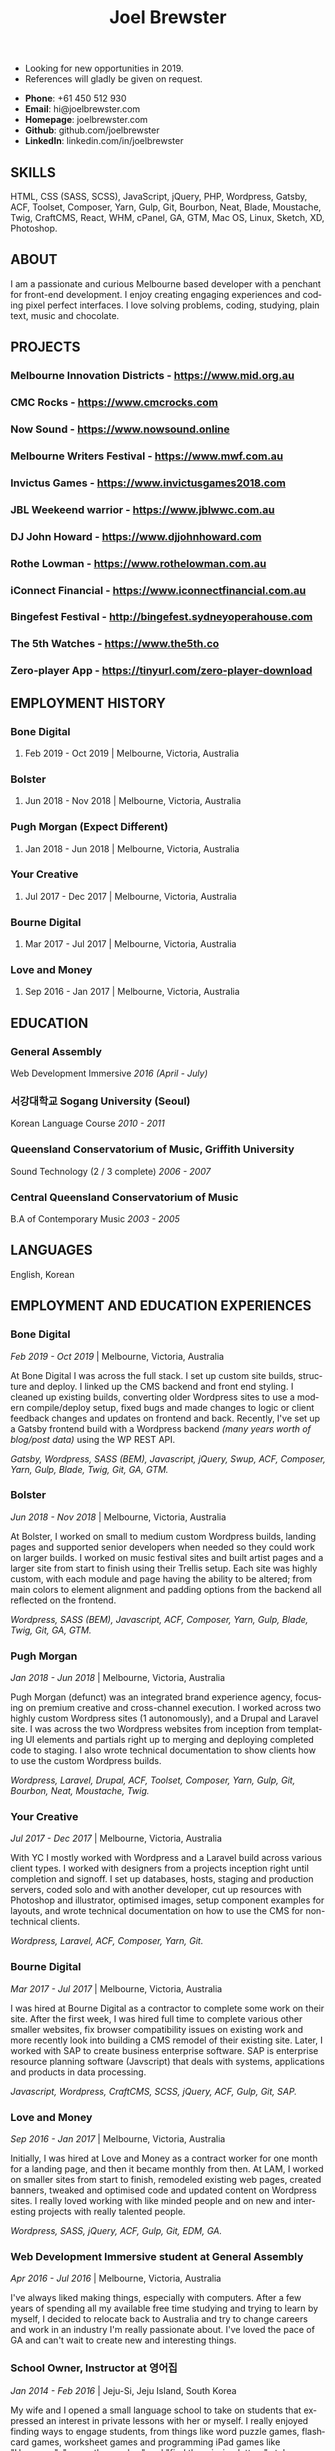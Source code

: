 #+TITLE: Joel Brewster
#+STARTUP: inlineimages
#+LANGUAGE: en
#+OPTIONS: toc:nil date:nil num:nil author:nil html-postamble:nil
#+HTML_HEAD: <link rel="stylesheet" type="text/css" href="styles/resume.css" />
# wkhtmltopdf -d 72 -s A4 joelbrewster_resume.html joelbrewster_resume.pdf


+ Looking for new opportunities in 2019.
+ References will gladly be given on request.


+ *Phone*: +61 450 512 930
+ *Email*: hi@joelbrewster.com
+ *Homepage*: joelbrewster.com
+ *Github*: github.com/joelbrewster
+ *LinkedIn*: linkedin.com/in/joelbrewster

** SKILLS
   HTML, CSS (SASS, SCSS), JavaScript, jQuery, PHP, Wordpress, Gatsby, ACF, Toolset, Composer, Yarn, Gulp, Git, Bourbon, Neat, Blade, Moustache, Twig, CraftCMS, React, WHM, cPanel, GA, GTM, Mac OS, Linux, Sketch, XD, Photoshop.

** ABOUT
   I am a passionate and curious Melbourne based developer with a penchant for front-end development. I enjoy creating engaging experiences and coding pixel perfect interfaces. I love solving problems, coding, studying, plain text, music and chocolate.

** PROJECTS
*** *Melbourne Innovation Districts* - https://www.mid.org.au
*** *CMC Rocks* - https://www.cmcrocks.com
*** *Now Sound* - https://www.nowsound.online
*** *Melbourne Writers Festival* - https://www.mwf.com.au
*** *Invictus Games* - https://www.invictusgames2018.com
*** *JBL Weekeend warrior* - https://www.jblwwc.com.au
*** *DJ John Howard* - https://www.djjohnhoward.com
*** *Rothe Lowman* - https://www.rothelowman.com.au
*** *iConnect Financial* - https://www.iconnectfinancial.com.au
*** *Bingefest Festival* - http://bingefest.sydneyoperahouse.com
*** *The 5th Watches* - https://www.the5th.co
*** *Zero-player App* - https://tinyurl.com/zero-player-download

** EMPLOYMENT HISTORY
*** *Bone Digital*
**** Feb 2019 - Oct 2019 | Melbourne, Victoria, Australia

*** *Bolster*
**** Jun 2018 - Nov 2018 | Melbourne, Victoria, Australia

*** *Pugh Morgan* (Expect Different)
**** Jan 2018 - Jun 2018 | Melbourne, Victoria, Australia

*** *Your Creative*
**** Jul 2017 - Dec 2017 | Melbourne, Victoria, Australia

*** *Bourne Digital*
**** Mar 2017 - Jul 2017 | Melbourne, Victoria, Australia

*** *Love and Money*
**** Sep 2016 - Jan 2017 | Melbourne, Victoria, Australia

** EDUCATION
*** *General Assembly*
    Web Development Immersive /2016 (April - July)/

*** *서강대학교 Sogang University (Seoul)*
    Korean Language Course /2010 - 2011/

*** *Queensland Conservatorium of Music, Griffith University*
    Sound Technology (2 / 3 complete) /2006 - 2007/

*** *Central Queensland Conservatorium of Music*
    B.A of Contemporary Music /2003 - 2005/

** LANGUAGES
   English, Korean

** EMPLOYMENT AND EDUCATION EXPERIENCES
*** *Bone Digital*
    /Feb 2019 - Oct 2019/ | Melbourne, Victoria, Australia

    At Bone Digital I was across the full stack. I set up custom site builds, structure and deploy. I linked up the CMS backend and front end styling. I cleaned up existing builds, converting older Wordpress sites to use a modern compile/deploy setup, fixed bugs and made changes to logic or client feedback changes and updates on frontend and back. Recently, I've set up a Gatsby frontend build with a Wordpress backend /(many years worth of blog/post data)/ using the WP REST API.

    /Gatsby, Wordpress, SASS (BEM), Javascript, jQuery, Swup, ACF, Composer, Yarn, Gulp, Blade, Twig, Git, GA, GTM./

*** *Bolster*
    /Jun 2018 - Nov 2018/ | Melbourne, Victoria, Australia

    At Bolster, I worked on small to medium custom Wordpress builds, landing pages and supported senior developers when needed so they could work on larger builds. I worked on music festival sites and built artist pages and a larger site from start to finish using their Trellis setup. Each site was highly custom, with each module and page having the ability to be altered; from main colors to element alignment and padding options from the backend all reflected on the frontend.

    /Wordpress, SASS (BEM), Javascript, ACF, Composer, Yarn, Gulp, Blade, Twig, Git, GA, GTM./

*** *Pugh Morgan*
    /Jan 2018 - Jun 2018/ | Melbourne, Victoria, Australia

    Pugh Morgan (defunct) was an integrated brand experience agency, focusing on premium creative and cross-channel execution. I worked across two highly custom Wordpress sites (1 autonomously), and a Drupal and Laravel site. I was across the two Wordpress websites from inception from templating UI elements and partials right up to merging and deploying completed code to staging. I also wrote technical documentation to show clients how to use the custom Wordpress builds.

    /Wordpress, Laravel, Drupal, ACF, Toolset, Composer, Yarn, Gulp, Git, Bourbon, Neat, Moustache, Twig./

*** *Your Creative*
    /Jul 2017 - Dec 2017/ | Melbourne, Victoria, Australia

    With YC I mostly worked with Wordpress and a Laravel build across various client types. I worked with designers from a projects inception right until completion and signoff. I set up databases, hosts, staging and production servers, coded solo and with another developer, cut up resources with Photoshop and illustrator, optimised images, setup component examples for layouts, and wrote technical documentation on how to use the CMS for non-technical clients.

    /Wordpress, Laravel, ACF, Composer, Yarn, Git./

*** *Bourne Digital*
    /Mar 2017 - Jul 2017/ | Melbourne, Victoria, Australia

    I was hired at Bourne Digital as a contractor to complete some work on their site. After the first week, I was hired full time to complete various other smaller websites, fix browser compatibility issues on existing work and more recently look into building a CMS remodel of their existing site. Later, I worked with SAP to create business enterprise software. SAP is enterprise resource planning software (Javscript) that deals with systems, applications and products in data processing.

    /Javascript, Wordpress, CraftCMS, SCSS, jQuery, ACF, Gulp, Git, SAP./

*** *Love and Money*
    /Sep 2016 - Jan 2017/ | Melbourne, Victoria, Australia

    Initially, I was hired at Love and Money as a contract worker for one month for a landing page, and then it became monthly from then. At LAM, I worked on smaller sites from start to finish, remodeled existing web pages, created banners, tweaked and optimised code and updated content on Wordpress sites. I really loved working with like minded people and on new and interesting projects with really talented people.

    /Wordpress, SASS, jQuery, ACF, Gulp, Git, EDM, GA./

*** *Web Development Immersive student at General Assembly*
    /Apr 2016 - Jul 2016/ | Melbourne, Victoria, Australia

    I've always liked making things, especially with computers. After a few years of spending all my available free time studying and trying to learn by myself, I decided to relocate back to Australia and try to change careers and work in an industry I'm really passionate about. I've loved the pace of GA and can't wait to create new and interesting things.

*** *School Owner, Instructor at 영어집*
    /Jan 2014 - Feb 2016/ | Jeju-Si, Jeju Island, South Korea

    My wife and I opened a small language school to take on students that expressed an interest in private lessons with her or myself. I really enjoyed finding ways to engage students, from things like word puzzle games, flashcard games, worksheet games and programming iPad games like "Hangman", "guess the number" and "find the missing letters" style games in python.

*** *Owner, Part Time Waiter at Winnie's Brunch Café*
    /Mar 2012 - Aug 2013/ | Jeju-Si, Jeju Island, South Korea

    My wife has always had a dream to open a brunch cafe. I managed online presence and getting local people aware of the cafe by being part of local groups with things like sponsorships, Facebook groups and local cafe blogs. I was working at a language school and working at the cafe in my spare time on serving and marketing.

*** *English Instructor at 영어마루*
    /Mar 2012 - Mar 2013/ | Jeju, Jeju Island, South Korea

    I taught primary, middle and younger high school students. I learnt when teachers regularly check for understanding in the classroom, students become increasingly aware of monitoring their own understanding and skills. This can serve as a model of good study skills that students can use by themselves and not require stimulus or other motivations.

*** *Language Instructor at International Language School Jeju*
    /Feb 2011 - Feb 2012/ | Jeju-si, Jeju Island, South Korea

    I taught primary/ middle school age children and a gifted class of 4 boys who were 6/7 years old. I mostly worked out of company specific materials and made things as fun as possible. I tried to create more engaging ways to make reading and writing fun. I used a lot of music to get students interested in foreign cultures and language. I learnt how to model for students what they are expected to do or produce, especially for new skills or activities by sharing my thought processes.

*** *English Instructor at Learn To Give Project*
    /Feb 2009 - Jul 2009/ | Nakhon Ratchasima Thailand

    I travelled to Thailand with my partner to teach in rural Ubon Ratchathani (Nakhon Ratchasima area) for around 6 months. We stayed with a host family and spent our free time at the school or with families in the area. Our goal was to expose locals to foreigners and to relax when studying. I learnt how to interact with people of different cultures, not having a common language to communicate with and differences in work cultures.

*** *Language Instructor at Sogang University Language Program*
    /Feb 2008 - Feb 2009/ | Seoul, South Korea

    After working at an international college I met so many lovely people that sparked my interest in travel. In Seoul, I was part of a group that taught ESL to primary and middle grade students. I learnt to use visuals, sketches, gestures, intonation, and other nonverbal cues to make both language and content accessible to others. I learnt to be patient, listen and to try to embrace differences. I learnt a lot about myself by being alone in a different country and trying to lead by example.

*** *Instructor at Pacific Gateway International College*
    /Jan 2007 - Jan 2008/ | Brisbane, Queensland, Australia

    I was in charge of creating activities for international students, creating materials and topics for group discussions. I supervised tests and reviewed test materials. I was part of a travel group that helped international students go on trips and meet local people on weekends. I learnt a lot about different cultures but mostly it spurred a wanderlust to break away from what I had and to travel and see more of the world.

*** *Music Instructor at Forte School Of Music*
    /Nov 2006 - Sep 2007/ | Brisbane, Queensland, Australia

    I was in charge of developing children's scale theory/ warm up and review content, developing interest in not so popular music trends with adolescent students and working on various techniques with higher level guitarists. I was exposed to a lot of music that I wouldn't normally listen to or even try to learn. I learnt how to make guitar, jamming, performing and composition less of an enigma and something anyone can enjoy and really grow with.
